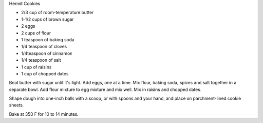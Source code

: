 Hermit Cookies

* 2/3 cup of room-temperature butter
* 1-1/2 cups of brown sugar
* 2 eggs
* 2 cups of flour
* 1 teaspoon of baking soda
* 1/4 teaspoon of cloves
* 1/4teaspoon of cinnamon
* 1/4 teaspoon of salt
* 1 cup of raisins
* 1 cup of chopped dates

Beat butter with sugar until it's light.
Add eggs, one at a time.
Mix flour, baking soda, spices and salt together in a separate bowl.
Add flour mixture to egg mixture and mix well.
Mix in raisins and chopped dates.

Shape dough into one-inch balls with a scoop, or with spoons and your hand, and
place on parchment-lined cookie sheets.

Bake at 350 F for 10 to 14 minutes.
